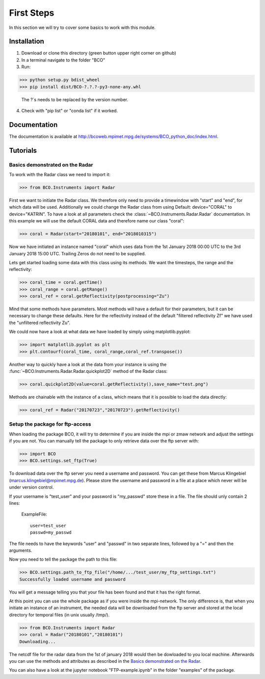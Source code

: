 First Steps
===========

In this section we will try to cover some basics to work with this module.


Installation
------------
1. Download or clone this directory (green button upper right corner on github)
2. In a terminal navigate to the folder "BCO"
3. Run:

>>> python setup.py bdist_wheel
>>> pip install dist/BCO-?.?.?-py3-none-any.whl

   The ?`s needs to be replaced by the version number.


4. Check with "pip list" or "conda list" if it worked.

Documentation
-------------

The documentation is available at http://bcoweb.mpimet.mpg.de/systems/BCO_python_doc/index.html.


Tutorials
---------

.. _Basics demonstrated on the Radar:

Basics demonstrated on the Radar
^^^^^^^^^^^^^^^^^^^^^^^^^^^^^^^^

To work with the Radar class we need to import it:

>>> from BCO.Instruments import Radar


First we want to initiate the Radar class. We therefore only need to provide a timewindow with "start" and "end", for
which data will be used. Additionally we could change the Radar class from using Default: device="CORAL" to
device="KATRIN". To have a look at all parameters check the :class:`~BCO.Instruments.Radar.Radar` documentation.
In this example we will use the default CORAL data and therefore name our class "coral":

>>> coral = Radar(start="20180101", end="2018010315")

Now we have initiated an instance named "coral" which uses data from the 1st January 2018 00:00 UTC to the 3rd January
2018 15:00 UTC. Trailing Zeros do not need to be supplied.

Lets get started loading some data with this class using its methods. We want the timesteps,
the range and the reflectivity:

>>> coral_time = coral.getTime()
>>> coral_range = coral.getRange()
>>> coral_ref = coral.getReflectivity(postprocessing="Zu")

Mind that some methods have parameters. Most methods will have a default for their parameters, but it can be necessary
to change these defaults. Here for the reflectivity instead of the default "filtered reflectivity Zf" we have used
the "unfiltered reflectivity Zu".

We could now have a look at what data we have loaded by simply using matplotlib.pyplot:

>>> import matplotlib.pyplot as plt
>>> plt.contourf(coral_time, coral_range,coral_ref.transpose())

.. image:: _images/coral_tutorial1.png
    :width: 400px
    :align: center
    :height: 200px
    :alt: alternate text

Another way to quickly have a look at the data from your instance is using the
:func:`~BCO.Instruments.Radar.Radar.quickplot2D` method of the Radar class:

>>> coral.quickplot2D(value=coral.getReflectivity(),save_name="test.png")

.. image:: _images/coral_tutorial2.png
    :width: 400px
    :align: center
    :height: 200px
    :alt: alternate text

Methods are chainable with the instance of a class, which means that it is possible to load the data directly:

>>> coral_ref = Radar("20170723","20170723").getReflectivity()


.. _Setup the package for ftp-access:

Setup the package for ftp-access
^^^^^^^^^^^^^^^^^^^^^^^^^^^^^^^^

When loading the package BCO, it will try to determine if you are inside the mpi or zmaw network and adjust the
settings if you are not. You can manually tell the package to only retrieve data over the ftp server with:

>>> import BCO
>>> BCO.settings.set_ftp(True)

To download data over the ftp server you need a username and password. You can get these from
Marcus Klingebiel (marcus.klingebiel@mpimet.mpg.de).
Please store the username and password in a file at a place which never will be under version control.

If your username is "test_user" and your password is "my_passwd" store these in a file.
The file should unly contain 2 lines:

    ExampleFile::

        user=test_user
        passwd=my_passwd

The file needs to have the keywords "user" and "passwd" in two separate lines, followed by a "=" and then the arguments.

Now you need to tell the package the path to this file:

>>> BCO.settings.path_to_ftp_file("/home/.../test_user/my_ftp_settings.txt")
Successfully loaded username and password

You will get a message telling you that your file has been found and that it has the right format.

At this point you can use the whole package as if you were inside the mpi-network. The only difference is, that when you
initiate an instance of an instrument, the needed data will be downloaded from the ftp server and stored at the local
directory for temporal files (in unix usually /tmp/).

>>> from BCO.Instruments import Radar
>>> coral = Radar("20180101","20180101")
Downloading...

The netcdf file for the radar data from the 1st of january 2018 would then be dowloaded to you local machine.
Afterwards you can use the methods and attributes as described in the `Basics demonstrated on the Radar`_.

You can also have a look at the jupyter notebook "FTP-example.ipynb" in the folder "examples" of the package.
